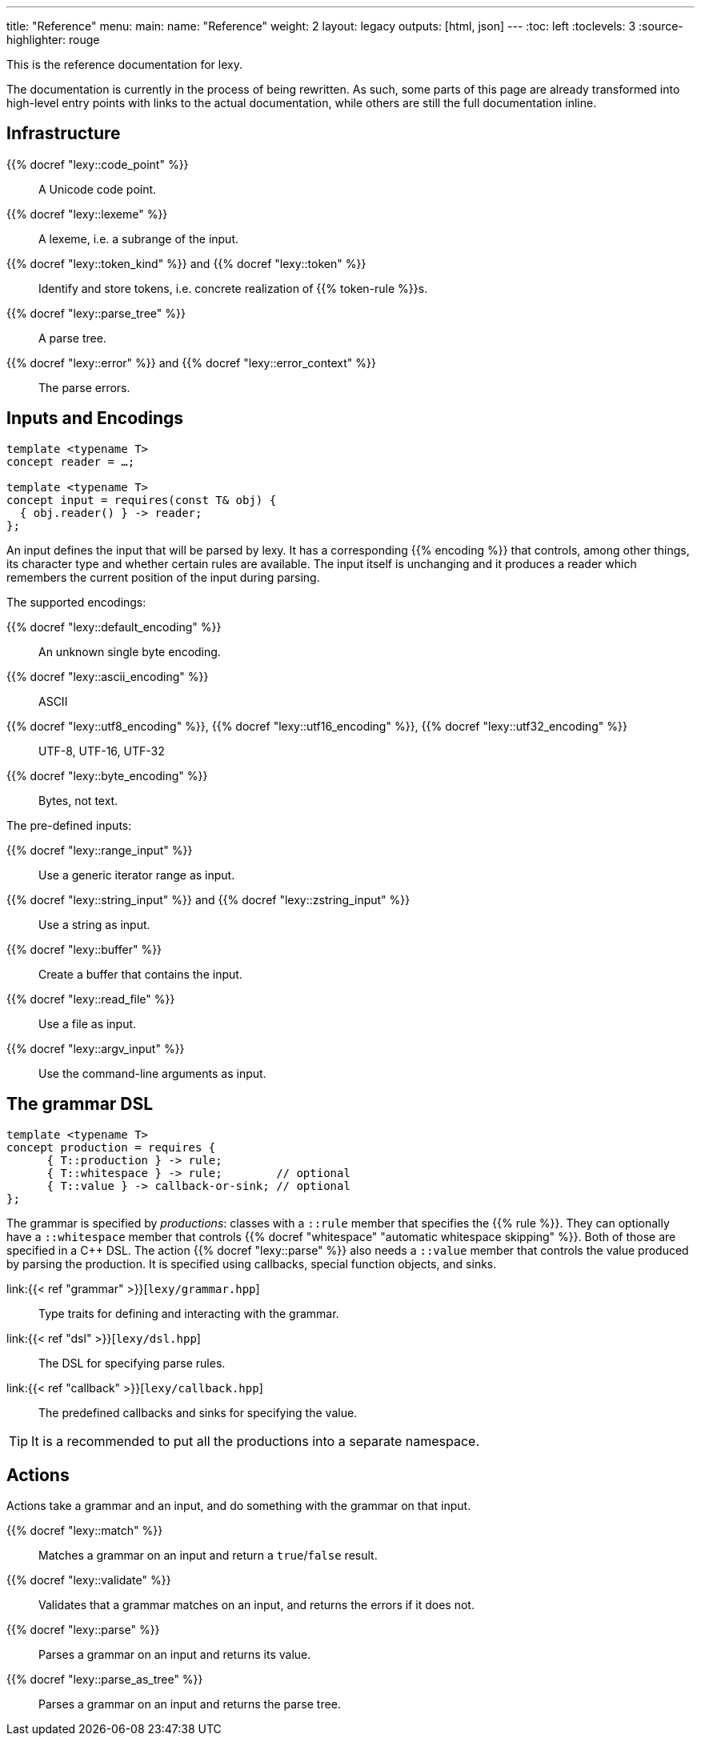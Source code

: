 ---
title: "Reference"
menu:
  main:
    name: "Reference"
    weight: 2
layout: legacy
outputs: [html, json]
---
:toc: left
:toclevels: 3
:source-highlighter: rouge

This is the reference documentation for lexy.

****
The documentation is currently in the process of being rewritten.
As such, some parts of this page are already transformed into high-level entry points with links to the actual documentation,
while others are still the full documentation inline.
****

== Infrastructure

{{% docref "lexy::code_point" %}}::
  A Unicode code point.
{{% docref "lexy::lexeme" %}}::
  A lexeme, i.e. a subrange of the input.
{{% docref "lexy::token_kind" %}} and {{% docref "lexy::token" %}}::
  Identify and store tokens, i.e. concrete realization of {{% token-rule %}}s.
{{% docref "lexy::parse_tree" %}}::
  A parse tree.
{{% docref "lexy::error" %}} and {{% docref "lexy::error_context" %}}::
  The parse errors.

== Inputs and Encodings

[source,cpp]
----
template <typename T>
concept reader = …;

template <typename T>
concept input = requires(const T& obj) {
  { obj.reader() } -> reader;
};
----

An input defines the input that will be parsed by lexy.
It has a corresponding {{% encoding %}} that controls, among other things, its character type and whether certain rules are available.
The input itself is unchanging and it produces a reader which remembers the current position of the input during parsing.

.The supported encodings:
{{% docref "lexy::default_encoding" %}}::
  An unknown single byte encoding.
{{% docref "lexy::ascii_encoding" %}}::
  ASCII
{{% docref "lexy::utf8_encoding" %}}, {{% docref "lexy::utf16_encoding" %}}, {{% docref "lexy::utf32_encoding" %}}::
  UTF-8, UTF-16, UTF-32
{{% docref "lexy::byte_encoding" %}}::
  Bytes, not text.

.The pre-defined inputs:
{{% docref "lexy::range_input" %}}::
  Use a generic iterator range as input.
{{% docref "lexy::string_input" %}} and {{% docref "lexy::zstring_input" %}}::
  Use a string as input.
{{% docref "lexy::buffer" %}}::
  Create a buffer that contains the input.
{{% docref "lexy::read_file" %}}::
  Use a file as input.
{{% docref "lexy::argv_input" %}}::
  Use the command-line arguments as input.

== The grammar DSL

[source,cpp]
----
template <typename T>
concept production = requires {
      { T::production } -> rule;
      { T::whitespace } -> rule;        // optional
      { T::value } -> callback-or-sink; // optional
};
----

The grammar is specified by _productions_: classes with a `::rule` member that specifies the {{% rule %}}.
They can optionally have a `::whitespace` member that controls {{% docref "whitespace" "automatic whitespace skipping" %}}.
Both of those are specified in a C++ DSL.
The action {{% docref "lexy::parse" %}} also needs a `::value` member that controls the value produced by parsing the production.
It is specified using callbacks, special function objects, and sinks.

link:{{< ref "grammar" >}}[`lexy/grammar.hpp`]::
  Type traits for defining and interacting with the grammar.
link:{{< ref "dsl" >}}[`lexy/dsl.hpp`]::
  The DSL for specifying parse rules.
link:{{< ref "callback" >}}[`lexy/callback.hpp`]::
  The predefined callbacks and sinks for specifying the value.

TIP: It is a recommended to put all the productions into a separate namespace.

== Actions

Actions take a grammar and an input, and do something with the grammar on that input.

{{% docref "lexy::match" %}}::
  Matches a grammar on an input and return a `true`/`false` result.
{{% docref "lexy::validate" %}}::
  Validates that a grammar matches on an input, and returns the errors if it does not.
{{% docref "lexy::parse" %}}::
  Parses a grammar on an input and returns its value.
{{% docref "lexy::parse_as_tree" %}}::
  Parses a grammar on an input and returns the parse tree.

